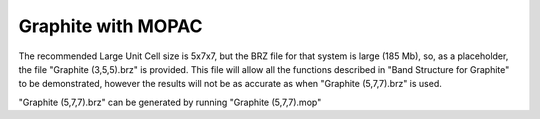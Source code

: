 ===================
Graphite with MOPAC
===================

The recommended Large Unit Cell size is 5x7x7, but the BRZ file for that system is large (185 Mb), so, as a placeholder, the file "Graphite (3,5,5).brz" is provided.  This file will allow all the functions described in "Band Structure for Graphite" to be demonstrated, however the results will not be as accurate as when "Graphite (5,7,7).brz" is used.

"Graphite (5,7,7).brz" can be generated by running "Graphite (5,7,7).mop"



